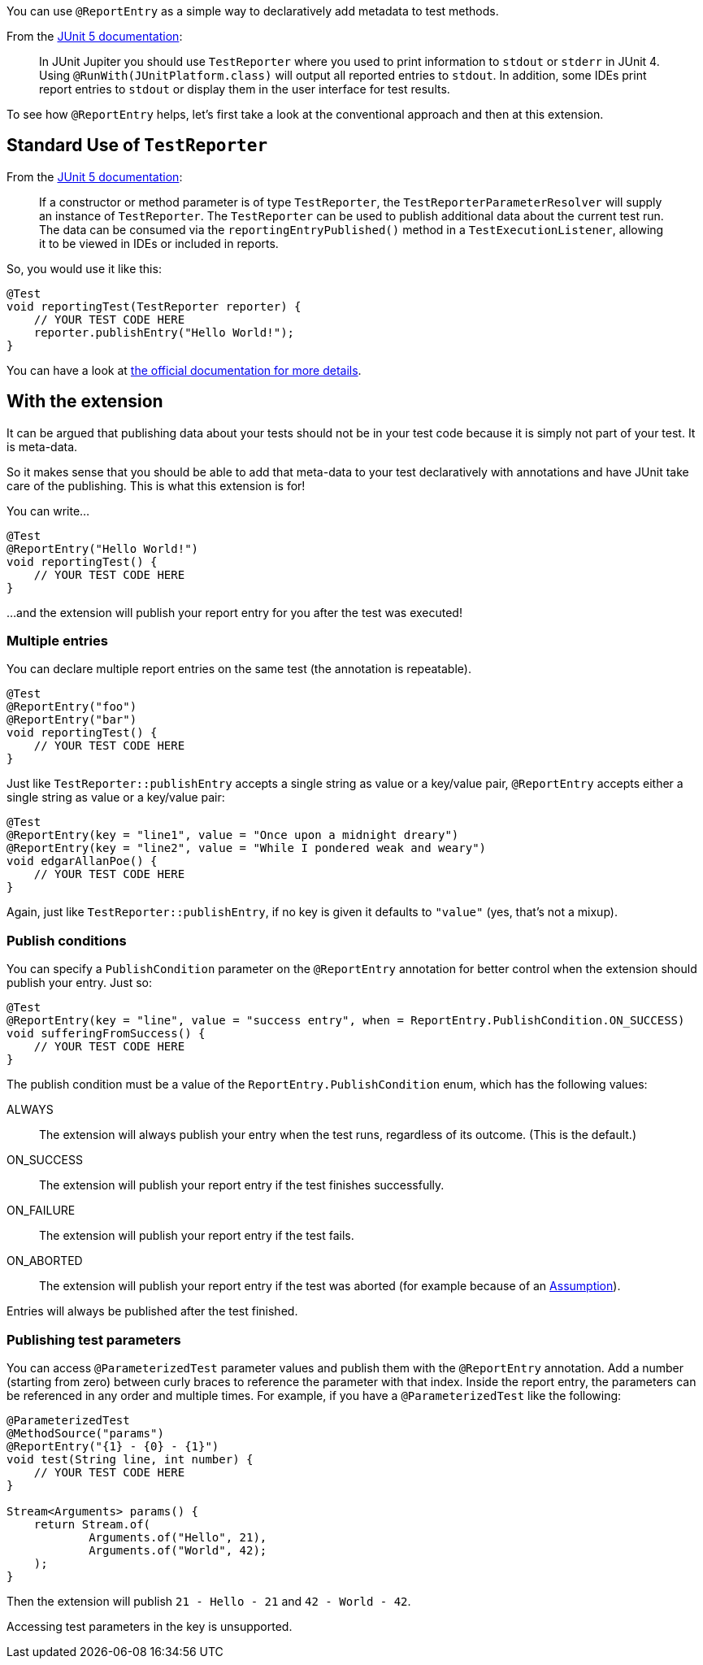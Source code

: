 :page-title: Report entries
:page-description: JUnit Jupiter extension to report with annotations.

You can use `@ReportEntry` as a simple way to declaratively add metadata to test methods.

From the https://https://junit.org/junit5/docs/current/user-guide/#writing-tests-dependency-injection[JUnit 5 documentation]:

> In JUnit Jupiter you should use `TestReporter` where you used to print information to `stdout` or `stderr` in JUnit 4.
> Using `@RunWith(JUnitPlatform.class)` will output all reported entries to `stdout`.
> In addition, some IDEs print report entries to `stdout` or display them in the user interface for test results.

To see how `@ReportEntry` helps, let's first take a look at the conventional approach and then at this extension.

== Standard Use of `TestReporter`

From the https://https://junit.org/junit5/docs/current/user-guide/#writing-tests-dependency-injection[JUnit 5 documentation]:

> If a constructor or method parameter is of type `TestReporter`, the `TestReporterParameterResolver` will supply an instance of `TestReporter`.
> The `TestReporter` can be used to publish additional data about the current test run.
> The data can be consumed via the `reportingEntryPublished()` method in a `TestExecutionListener`, allowing it to be viewed in IDEs or included in reports.

So, you would use it like this:

[source,java]
----
@Test
void reportingTest(TestReporter reporter) {
    // YOUR TEST CODE HERE
    reporter.publishEntry("Hello World!");
}
----

You can have a look at https://junit.org/junit5/docs/current/api/org.junit.jupiter.api/org/junit/jupiter/api/TestReporter.html[the official documentation for more details].

== With the extension

It can be argued that publishing data about your tests should not be in your test code because it is simply not part of your test.
It is meta-data.

So it makes sense that you should be able to add that meta-data to your test declaratively with annotations and have JUnit take care of the publishing.
This is what this extension is for!

You can write...

[source,java]
----
@Test
@ReportEntry("Hello World!")
void reportingTest() {
    // YOUR TEST CODE HERE
}
----

...and the extension will publish your report entry for you after the test was executed!

=== Multiple entries

You can declare multiple report entries on the same test (the annotation is repeatable).

[source,java]
----
@Test
@ReportEntry("foo")
@ReportEntry("bar")
void reportingTest() {
    // YOUR TEST CODE HERE
}
----

Just like `TestReporter::publishEntry` accepts a single string as value or a key/value pair, `@ReportEntry` accepts either a single string as value or a key/value pair:

[source,java]
----
@Test
@ReportEntry(key = "line1", value = "Once upon a midnight dreary")
@ReportEntry(key = "line2", value = "While I pondered weak and weary")
void edgarAllanPoe() {
    // YOUR TEST CODE HERE
}
----

Again, just like `TestReporter::publishEntry`, if no key is given it defaults to `"value"` (yes, that's not a mixup).

=== Publish conditions

You can specify a `PublishCondition` parameter on the `@ReportEntry` annotation for better control when the extension should publish your entry.
Just so:

[source,java]
----
@Test
@ReportEntry(key = "line", value = "success entry", when = ReportEntry.PublishCondition.ON_SUCCESS)
void sufferingFromSuccess() {
    // YOUR TEST CODE HERE
}
----

The publish condition must be a value of the `ReportEntry.PublishCondition` enum, which has the following values:

ALWAYS::
The extension will always publish your entry when the test runs, regardless of its outcome.
(This is the default.)

ON_SUCCESS::
The extension will publish your report entry if the test finishes successfully.

ON_FAILURE::
The extension will publish your report entry if the test fails.

ON_ABORTED::
The extension will publish your report entry if the test was aborted (for example because of an https://junit.org/junit5/docs/current/user-guide/#writing-tests-assumptions[Assumption]).

Entries will always be published after the test finished.

=== Publishing test parameters

You can access `@ParameterizedTest` parameter values and publish them with the `@ReportEntry` annotation.
Add a number (starting from zero) between curly braces to reference the parameter with that index.
Inside the report entry, the parameters can be referenced in any order and multiple times.
For example, if you have a `@ParameterizedTest` like the following:

[source, java]
----
@ParameterizedTest
@MethodSource("params")
@ReportEntry("{1} - {0} - {1}")
void test(String line, int number) {
    // YOUR TEST CODE HERE
}

Stream<Arguments> params() {
    return Stream.of(
            Arguments.of("Hello", 21),
            Arguments.of("World", 42);
    );
}

----
Then the extension will publish `21 - Hello - 21` and `42 - World - 42`.

Accessing test parameters in the key is unsupported.
